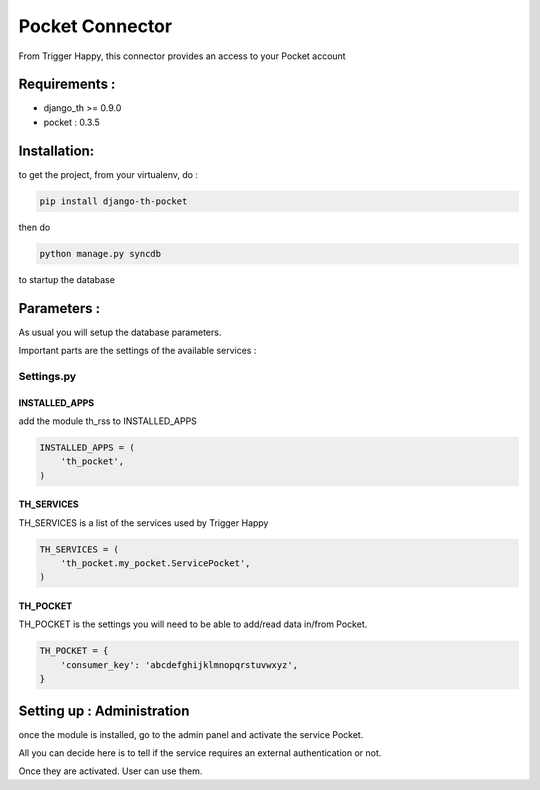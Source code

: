 ================
Pocket Connector
================

From Trigger Happy, this connector provides an access to your Pocket account

Requirements :
==============
* django_th >= 0.9.0
* pocket : 0.3.5


Installation:
=============
to get the project, from your virtualenv, do :

.. code:: python

    pip install django-th-pocket
    
then do

.. code:: python

    python manage.py syncdb

to startup the database

Parameters :
============
As usual you will setup the database parameters.

Important parts are the settings of the available services :

Settings.py 
-----------

INSTALLED_APPS
~~~~~~~~~~~~~~

add the module th_rss to INSTALLED_APPS

.. code:: python

    INSTALLED_APPS = (
        'th_pocket',
    )    


TH_SERVICES 
~~~~~~~~~~~

TH_SERVICES is a list of the services used by Trigger Happy

.. code:: python

    TH_SERVICES = (
        'th_pocket.my_pocket.ServicePocket',
    )


TH_POCKET
~~~~~~~~~
TH_POCKET is the settings you will need to be able to add/read data in/from Pocket.

.. code:: python

    TH_POCKET = {
        'consumer_key': 'abcdefghijklmnopqrstuvwxyz',
    }


Setting up : Administration
===========================

once the module is installed, go to the admin panel and activate the service Pocket. 

All you can decide here is to tell if the service requires an external authentication or not.

Once they are activated. User can use them.
